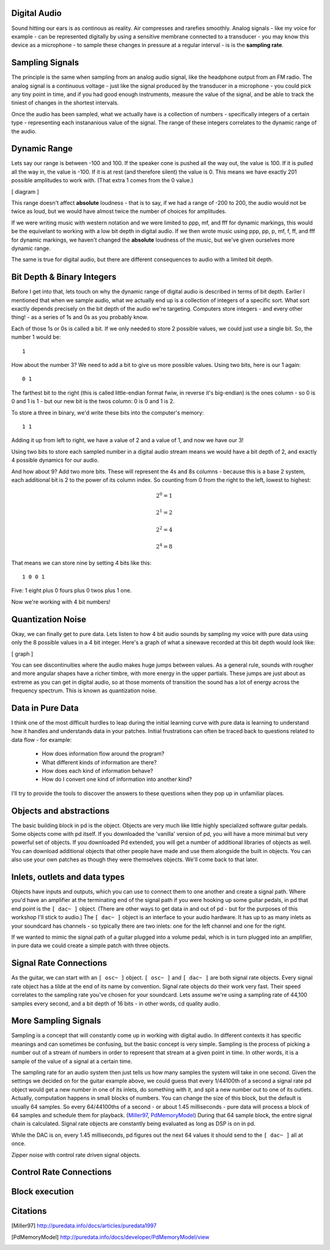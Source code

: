 Digital Audio
=============

Sound hitting our ears is as continous as reality. Air compresses and rarefies smoothly.
Analog signals - like my voice for example - can be represented digitally by using a 
sensitive membrane connected to a transducer - you may know this device as a microphone - 
to sample these changes in pressure at a regular interval - is is the **sampling rate**.

Sampling Signals
================

The principle is the same when sampling from an analog audio signal, like the headphone 
output from an FM radio. The analog signal is a continuous voltage - just like the 
signal produced by the transducer in a microphone - you could pick any tiny point in 
time, and if you had good enough instruments, measure the value of the signal, and be able 
to track the tiniest of changes in the shortest intervals.

Once the audio has been sampled, what we actually have is a collection of numbers - specifically 
integers of a certain type - representing each instananious value of the signal. The range of these 
integers correlates to the dynamic range of the audio. 

Dynamic Range
=============

Lets say our range is between -100 and 100. If the speaker cone is pushed all the way out, 
the value is 100. If it is pulled all the way in, the value is -100. If it is at rest (and 
therefore silent) the value is 0. This means we have exactly 201 possible amplitudes to work 
with. (That extra 1 comes from the 0 value.)

[ diagram ]

This range doesn't affect **absolute** loudness - that is to say, if we had a range of -200 to 
200, the audio would not be twice as loud, but we would have almost twice the number of choices 
for amplitudes.

If we were writing music with western notation and we were limited to ppp, mf, and fff for 
dynamic markings, this would be the equivelant to working with a low bit depth in digital audio.
If we then wrote music using ppp, pp, p, mf, f, ff, and fff for dynamic markings, we haven't changed 
the **absolute** loudness of the music, but we've given ourselves more dynamic range.

The same is true for digital audio, but there are different consequences to audio with a limited bit depth.

Bit Depth & Binary Integers
===========================

Before I get into that, lets touch on why the dynamic range of digital audio is described in 
terms of bit depth. Earlier I mentioned that when we sample audio, what we actually end up is a collection 
of integers of a specific sort. What sort exactly depends precisely on the bit depth of the audio we're 
targeting. Computers store integers - and every other thing! - as a series of 1s and 0s as you probably know. 

Each of those 1s or 0s is called a bit. If we only needed to store 2 possible values, we could just use a single 
bit. So, the number 1 would be:

::

    1
    
How about the number 3? We need to add a bit to give us more possible values. Using two bits, here is our 1 again:

::

    0 1

The farthest bit to the right (this is called little-endian format fwiw, in reverse it's big-endian) is the ones 
column - so 0 is 0 and 1 is 1 - but our new bit is the twos column: 0 is 0 and 1 is 2.

To store a three in binary, we'd write these bits into the computer's memory:

::

    1 1

Adding it up from left to right, we have a value of 2 and a value of 1, and now we have our 3!

Using two bits to store each sampled number in a digital audio stream means we would have a bit depth of 
2, and exactly 4 possible dynamics for our audio.

And how about 9? Add two more bits. These will represent the 4s and 8s columns - because this is a base 2 system, 
each additional bit is 2 to the power of its column index. So counting from 0 from the right to the left, lowest to 
highest: 

.. math::

    2^0 = 1

    2^1 = 2

    2^2 = 4

    2^4 = 8

That means we can store nine by setting 4 bits like this:

::

    1 0 0 1

Five: 1 eight plus 0 fours plus 0 twos plus 1 one.

Now we're working with 4 bit numbers!

Quantization Noise
==================

Okay, we can finally get to pure data. Lets listen to how 4 bit audio sounds by sampling my voice with pure data 
using only the 8 possible values in a 4 bit integer. Here's a graph of what a sinewave recorded at this bit depth 
would look like:

[ graph ]

You can see discontinuities where the audio makes huge jumps between values. As a general rule, 
sounds with rougher and more angular shapes have a richer timbre, with more energy in the upper partials. These 
jumps are just about as extreme as you can get in digital audio, so at those moments of transition the sound has 
a lot of energy across the frequency spectrum. This is known as quantization noise.

Data in Pure Data
=================

I think one of the most difficult hurdles to leap during the initial learning curve with pure data is learning to 
understand how it handles and understands data in your patches. Initial frustrations can often be traced back to 
questions related to data flow - for example:

 - How does information flow around the program? 
 - What different kinds of information are there? 
 - How does each kind of information behave? 
 - How do I convert one kind of information into another kind?

I'll try to provide the tools to discover the answers to these questions when they pop up in unfamiliar places.

Objects and abstractions
========================

The basic building block in pd is the object. Objects are very much like little highly specialized software guitar pedals.
Some objects come with pd itself. If you downloaded the 'vanilla' version of pd, you will have a more minimal but very 
powerful set of objects. If you downloaded Pd extended, you will get a number of additional libraries of objects as well.
You can download additional objects that other people have made and use them alongside the built in objects. You can also 
use your own patches as though they were themselves objects. We'll come back to that later.

Inlets, outlets and data types
==============================

Objects have inputs and outputs, which you can use to connect them to one another and create a signal path. Where you'd have an 
amplifier at the terminating end of the signal path if you were hooking up some guitar pedals, in pd that end point is the 
``[ dac~ ]`` object. (There are other ways to get data in and out of pd - but for the purposes of this workshop I'll stick to 
audio.) The ``[ dac~ ]`` object is an interface to your audio hardware. It has up to as many inlets as your soundcard has 
channels - so typically there are two inlets: one for the left channel and one for the right.

If we wanted to mimic the signal path of a guitar plugged into a volume pedal, which is in turn plugged into an amplifier, in 
pure data we could create a simple patch with three objects. 

.. image:: guitar_pedals.png
   :align: center

   It doesn't sound much like a guitar, but you can imagine this simple patch as being like a 
   guitarist plugging his guitar into a volume pedal, and the volume pedal into a stereo amplifier.

Signal Rate Connections
=======================

As the guitar, we can start with an ``[ osc~ ]`` object. ``[ osc~ ]`` and ``[ dac~ ]`` are both signal rate objects. Every signal rate object has 
a tilde at the end of its name by convention. Signal rate objects do their work very fast. Their speed correlates to the sampling 
rate you've chosen for your soundcard. Lets assume we're using a sampling rate of 44,100 samples every second, and a bit depth of 
16 bits - in other words, cd quality audio.

More Sampling Signals
=====================

Sampling is a concept that will constantly come up in working with digital audio. In different contexts it has specific meanings and 
can sometimes be confusing, but the basic concept is very simple. Sampling is the process of picking a number out of a stream of numbers 
in order to represent that stream at a given point in time. In other words, it is a sample of the value of a signal at a certain time.

The sampling rate for an audio system then just tells us how many samples the system will take in one second.
Given the settings we decided on for the guitar example above, we could guess that every 1/44100th of a second 
a signal rate pd object would get a new number in one of its inlets, do something with it, and spit a new number out to one of its outlets.
Actually, computation happens in small blocks of numbers. You can change the size of this block, but the default is usually 64 samples.
So every 64/44100ths of a second - or about 1.45 milliseconds - pure data will process a block of 64 samples and schedule them for playback. 
(Miller97_, PdMemoryModel_) During that 64 sample block, the entire signal chain is calculated. Signal rate objects are constantly being evaluated as long as DSP is 
on in pd.

While the DAC is on, every 1.45 milliseconds, pd figures out the next 64 values it should send to the ``[ dac~ ]`` all at once.

Zipper noise with control rate driven signal objects.


Control Rate Connections
========================


Block execution
===============

Citations
=========

.. [Miller97] http://puredata.info/docs/articles/puredata1997
.. [PdMemoryModel] http://puredata.info/docs/developer/PdMemoryModel/view

